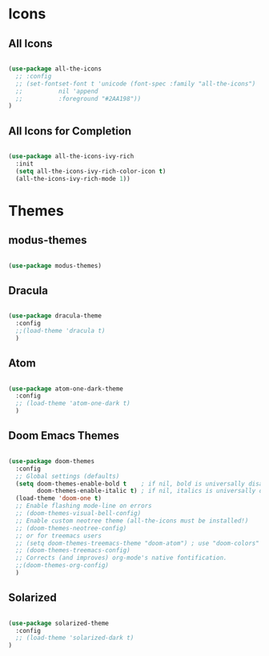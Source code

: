 * Icons

** All Icons
#+begin_src emacs-lisp

  (use-package all-the-icons
    ;; :config
    ;; (set-fontset-font t 'unicode (font-spec :family "all-the-icons")
    ;; 		    nil 'append
    ;; 		    :foreground "#2AA198"))
  )

#+end_src

** All Icons for Completion

#+begin_src emacs-lisp

    (use-package all-the-icons-ivy-rich
      :init
      (setq all-the-icons-ivy-rich-color-icon t)
      (all-the-icons-ivy-rich-mode 1))
#+end_src

* Themes

** modus-themes 

#+begin_src emacs-lisp

  (use-package modus-themes)

#+end_src

** Dracula

#+begin_src emacs-lisp

  (use-package dracula-theme
    :config
    ;;(load-theme 'dracula t)
    )

#+end_src

** Atom

#+begin_src emacs-lisp

  (use-package atom-one-dark-theme
    :config
    ;; (load-theme 'atom-one-dark t)
    )

#+end_src

** Doom Emacs Themes

#+begin_src emacs-lisp

  (use-package doom-themes
    :config
    ;; Global settings (defaults)
    (setq doom-themes-enable-bold t    ; if nil, bold is universally disabled
          doom-themes-enable-italic t) ; if nil, italics is universally disabled
    (load-theme 'doom-one t)
    ;; Enable flashing mode-line on errors
    ;; (doom-themes-visual-bell-config)
    ;; Enable custom neotree theme (all-the-icons must be installed!)
    ;; (doom-themes-neotree-config)
    ;; or for treemacs users
    ;; (setq doom-themes-treemacs-theme "doom-atom") ; use "doom-colors" for less minimal icon theme
    ;; (doom-themes-treemacs-config)
    ;; Corrects (and improves) org-mode's native fontification.
    ;;(doom-themes-org-config)
    )

#+end_src

** Solarized

#+begin_src emacs-lisp

  (use-package solarized-theme
    :config
    ;; (load-theme 'solarized-dark t)
  )

#+end_src
